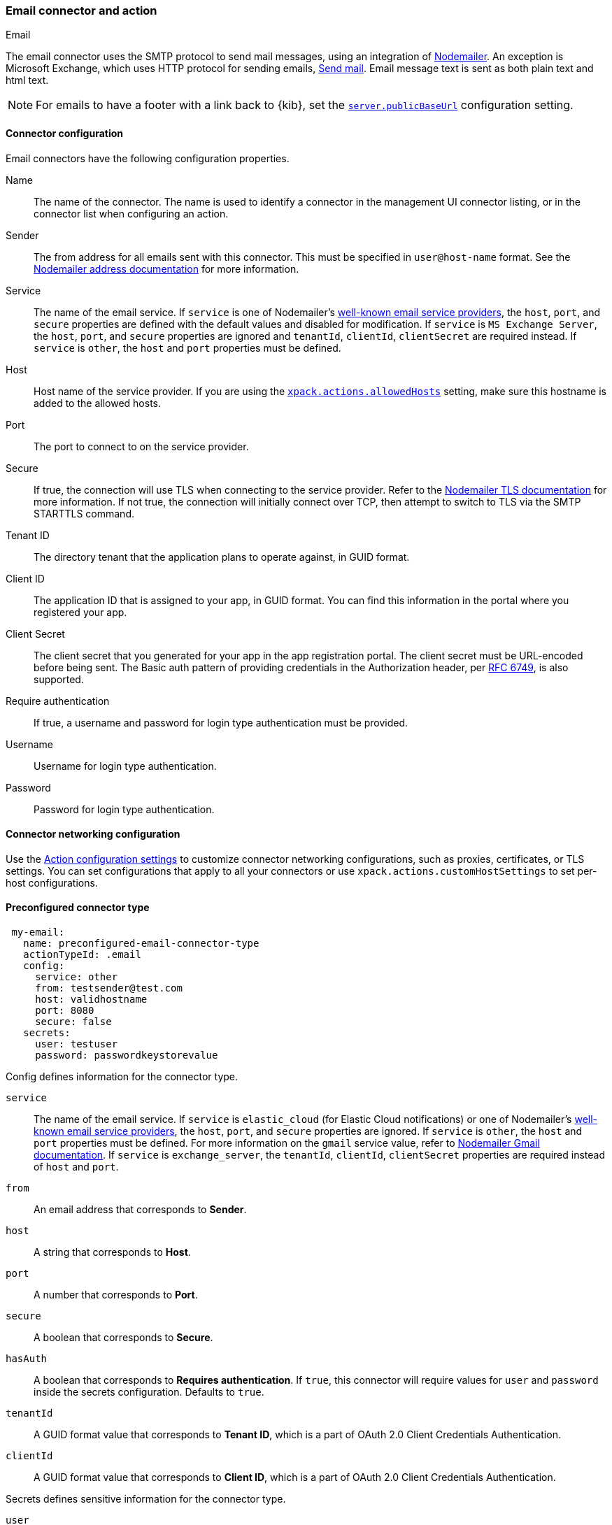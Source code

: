 [role="xpack"]
[[email-action-type]]
=== Email connector and action
++++
<titleabbrev>Email</titleabbrev>
++++

The email connector uses the SMTP protocol to send mail messages, using an integration of https://nodemailer.com/[Nodemailer]. An exception is Microsoft Exchange, which uses HTTP protocol for sending emails, https://docs.microsoft.com/en-us/graph/api/user-sendmail[Send mail]. Email message text is sent as both plain text and html text.

NOTE: For emails to have a footer with a link back to {kib}, set the <<server-publicBaseUrl, `server.publicBaseUrl`>> configuration setting.

[float]
[[email-connector-configuration]]
==== Connector configuration

Email connectors have the following configuration properties.

Name::      The name of the connector. The name is used to identify a  connector in the management UI connector listing, or in the connector list when configuring an action.
Sender::    The from address for all emails sent with this connector. This must be specified in `user@host-name` format. See the https://nodemailer.com/message/addresses/[Nodemailer address documentation] for more information.
Service::   The name of the email service. If `service` is one of Nodemailer's https://nodemailer.com/smtp/well-known/[well-known email service providers], the `host`, `port`, and `secure` properties are defined with the default values and disabled for modification. If `service` is `MS Exchange Server`, the `host`, `port`, and `secure` properties are ignored and `tenantId`, `clientId`, `clientSecret` are required instead. If `service` is `other`, the `host` and `port` properties must be defined.
Host::      Host name of the service provider. If you are using the <<action-settings, `xpack.actions.allowedHosts`>> setting, make sure this hostname is added to the allowed hosts.
Port::      The port to connect to on the service provider.
Secure::    If true, the connection will use TLS when connecting to the service provider. Refer to the https://nodemailer.com/smtp/#tls-options[Nodemailer TLS documentation] for more information.  If not true, the connection will initially connect over TCP, then attempt to switch to TLS via the SMTP STARTTLS command.
Tenant ID:: The directory tenant that the application plans to operate against, in GUID format.
Client ID:: The application ID that is assigned to your app, in GUID format. You can find this information in the portal where you registered your app.
Client Secret:: The client secret that you generated for your app in the app registration portal. The client secret must be URL-encoded before being sent. The Basic auth pattern of providing credentials in the Authorization header, per https://datatracker.ietf.org/doc/html/rfc6749#section-2.3.1[RFC 6749], is also supported.
Require authentication:: If true, a username and password for login type authentication must be provided.
Username::  Username for login type authentication.
Password::  Password for login type authentication.

[float]
[[email-connector-networking-configuration]]
==== Connector networking configuration

Use the <<action-settings, Action configuration settings>> to customize connector networking configurations, such as proxies, certificates, or TLS settings. You can set configurations that apply to all your connectors or use `xpack.actions.customHostSettings` to set per-host configurations.

[float]
[[preconfigured-email-configuration]]
==== Preconfigured connector type

[source,text]
--
 my-email:
   name: preconfigured-email-connector-type
   actionTypeId: .email
   config:
     service: other
     from: testsender@test.com
     host: validhostname
     port: 8080
     secure: false
   secrets:
     user: testuser
     password: passwordkeystorevalue
--

Config defines information for the connector type.

`service`:: The name of the email service. If `service` is `elastic_cloud` (for Elastic Cloud notifications) or one of Nodemailer's https://nodemailer.com/smtp/well-known/[well-known email service providers], the `host`, `port`, and `secure` properties are ignored. If `service` is `other`,  the `host` and `port` properties must be defined. For more information on the `gmail` service value, refer to https://nodemailer.com/usage/using-gmail/[Nodemailer Gmail documentation]. If `service` is `exchange_server`, the `tenantId`, `clientId`, `clientSecret` properties are required instead of `host` and `port`.
`from`:: An email address that corresponds to *Sender*.
`host`:: A string that corresponds to *Host*.
`port`:: A number that corresponds to *Port*.
`secure`:: A boolean that corresponds to *Secure*.
`hasAuth`:: A boolean that corresponds to *Requires authentication*. If `true`, this connector will require values for `user` and `password` inside the secrets configuration. Defaults to `true`.
`tenantId`:: A GUID format value that corresponds to *Tenant ID*, which is a part of OAuth 2.0 Client Credentials Authentication. 
`clientId`:: A GUID format value that corresponds to *Client ID*, which is a part of OAuth 2.0 Client Credentials Authentication.

Secrets defines sensitive information for the connector type.

`user`:: A string that corresponds to *Username*. Required if `hasAuth` is set to `true`.
`password`:: A string that corresponds to *Password*. Should be stored in the <<creating-keystore, {kib} keystore>>. Required if `hasAuth` is set to `true`.
`clientSecret`:: A string that corresponds to *Client Secret*. Should be stored in the <<creating-keystore, {kib} keystore>>. Required if `service` is set to `exchange_server`, which uses OAuth 2.0 Client Credentials Authentication.

[float]
[[define-email-ui]]
==== Define connector in Stack Management

Define email connector properties.

[role="screenshot"]
image::management/connectors/images/email-connector.png[Email connector]

Test email action parameters.

[role="screenshot"]
image::management/connectors/images/email-params-test.png[Email params test]

[float]
[[email-action-configuration]]
==== Action configuration

Email actions have the following configuration properties.

To, CC, BCC::    Each item is a list of addresses. Addresses can be specified in `user@host-name` format, or in `name <user@host-name>` format. One of To, CC, or BCC must contain an entry.
Subject::       The subject line of the email.
Message::       The message text of the email. Markdown format is supported.

[float]
[[configuring-email]]
==== Configuring email accounts for well-known services

The email connector can send email using many popular SMTP email services and the Microsoft Exchange Graph API.

For more information about configuring the email connector to work with different email systems, refer to:

* <<elasticcloud>>
* <<gmail>>
* <<outlook>>
* <<amazon-ses>>
* <<exchange>>

For other email servers, you can check the list of well-known services that Nodemailer supports in the JSON file https://github.com/nodemailer/nodemailer/blob/master/lib/well-known/services.json[well-known/services.json].  The properties of the objects in those files &mdash; `host`, `port`, and `secure` &mdash; correspond to the same email connector configuration properties.  A missing `secure` property in the "well-known/services.json" file is considered `false`.  Typically, `port: 465` uses `secure: true`, and `port: 25` and `port: 587` use `secure: false`.

[float]
[[elasticcloud]]
==== Sending email from Elastic Cloud

IMPORTANT: These instructions require you to link:{cloud}/ec-watcher.html#ec-watcher-allowlist[allowlist] the email addresses that notifications get sent.

Use the following connector settings to send email from Elastic Cloud: 

Sender::
`noreply@watcheralert.found.io`

Service::
`elastic_cloud`

Host::
`dockerhost`

Port::
`10025`

Secure::
Toggle off

Authentication::
Toggle off

[float]
[[gmail]]
==== Sending email from Gmail

Use the following email connector configuration to send email from the
https://mail.google.com[Gmail] SMTP service:

[source,text]
--------------------------------------------------
  config:
    service: gmail
    // `host`, `port` and `secure` have the following default values and do not need to set: 
    // host: smtp.gmail.com
    // port: 465
    // secure: true
  secrets:
    user: <username>
    password: <password>
--------------------------------------------------

If you get an authentication error that indicates that you need to continue the
sign-in process from a web browser when the action attempts to send email, you need
to configure Gmail to https://support.google.com/accounts/answer/6010255?hl=en[allow
less secure apps to access your account].

If two-step verification is enabled for your account, you must generate and use
a unique App Password to send email from {kib}. See
https://support.google.com/accounts/answer/185833?hl=en[Sign in using App Passwords]
for more information.

[float]
[[outlook]]
==== Sending email from Outlook.com

Use the following email connector configuration to send email from the
https://www.outlook.com/[Outlook.com] SMTP service:

[source,text]
--------------------------------------------------
config:
    service: outlook365
    // `host`, `port` and `secure` have the following default values and do not need to set: 
    // host: smtp.office365.com
    // port: 587
    // secure: false
secrets:
    user: <email.address>
    password: <password>
--------------------------------------------------

When sending emails, you must provide a `from` address, either as the default 
in your connector configuration or as part of the email action in the rule.

NOTE:   You must use a unique App Password if two-step verification is enabled.
        See http://windows.microsoft.com/en-us/windows/app-passwords-two-step-verification[App
        passwords and two-step verification] for more information.

[float]
[[amazon-ses]]
==== Sending email from Amazon SES (Simple Email Service)

Use the following email connector configuration to send email from the
http://aws.amazon.com/ses[Amazon Simple Email Service] (SES) SMTP service:

[source,text]
--------------------------------------------------
config:
    service: ses
    // `host`, `port` and `secure` have the following default values and do not need to set: 
    // host: email-smtp.us-east-1.amazonaws.com <1>
    // port: 465
    // secure: true
secrets:
    user: <username>
    password: <password>
--------------------------------------------------
<1> `config.host` varies depending on the region

NOTE:   You must use your Amazon SES SMTP credentials to send email through
        Amazon SES. For more information, see
        http://docs.aws.amazon.com/ses/latest/DeveloperGuide/smtp-credentials.html[Obtaining
        Your Amazon SES SMTP Credentials]. You might also need to verify
        https://docs.aws.amazon.com/ses/latest/DeveloperGuide/verify-email-addresses.html[your email address]
        or https://docs.aws.amazon.com/ses/latest/DeveloperGuide/verify-domains.html[your whole domain]
        at AWS.

[float]
[[exchange-basic-auth]]
==== Sending email from Microsoft Exchange with Basic Authentication

deprecated:[This Microsoft Exchange configuration is deprecated in 7.16.0, and will be removed later, because Microsoft is deprecating https://docs.microsoft.com/en-us/lifecycle/announcements/exchange-online-basic-auth-deprecated [Basic Authentication]:

[source,text]
--------------------------------------------------
config:
    service: other
    host: <your exchange server>
    port: 465
    secure: true
    from: <email address of service account> <1>
secrets:
    user: <email address of service account> <2>
    password: <password>
--------------------------------------------------
<1> Some organizations configure Exchange to validate that the `from` field is a
    valid local email account.
<2> Many organizations support use of your email address as your username.
    Check with your system administrator if you receive
    authentication-related failures.

To prepare for the removal of Basic Auth, you must update all existing Microsoft Exchange connectors with the new configuration based on the https://docs.microsoft.com/en-us/azure/active-directory/develop/v2-oauth2-client-creds-grant-flow[OAuth 2.0 Client Credentials Authentication].

[float]
[[exchange]]
==== Sending email from Microsoft Exchange with OAuth 2.0

Before you create an email connector for Microsoft Exchange, you must create and register the client integration application on the https://go.microsoft.com/fwlink/?linkid=2083908[Azure portal]:

[role="screenshot"]
image::management/connectors/images/exchange-register-app.png[Register client application for MS Exchange]

Next, open *Manage > API permissions*, and then define the permissions for the registered application to send emails. Refer to the https://docs.microsoft.com/en-us/graph/api/user-sendmail?view=graph-rest-1.0&tabs=http#permissions[documentation] for the Microsoft Graph API.
[role="screenshot"]
image::management/connectors/images/exchange-api-permissions.png[MS Exchange API permissions]

Add the "Mail.Send" permission for Microsoft Graph.  The permission appears in the list with the status "Not granted for <your Azure active directory>":
[role="screenshot"]
image::management/connectors/images/exchange-not-granted.png[MS Exchange "Mail.Send" not granted]

Click *Grant admin consent for <your Azure active directory>*.
[role="screenshot"]
image::management/connectors/images/exchange-grant-confirm.png[MS Exchange grant confirmation]

Confirm that the status for the "Mail.Send" permission is now granted.
[role="screenshot"]
image::management/connectors/images/exchange-granted.png[MS Exchange grant confirmation]

[float]
[[exchange-client-secret]]
===== Configure Microsoft Exchange Client secret
To configure the Client secret , open *Manage > Certificates & secrets*.
[role="screenshot"]
image::management/connectors/images/exchange-secrets.png[MS Exchange secrets configuration]

Add a new client secret, then copy the value and put it to the proper field in the Microsoft Exchange email connector.

[float]
[[exchange-client-tenant-id]]
===== Configure Microsoft Exchange Client ID and Tenant ID
To find the application Client ID,  open the *Overview* page.
[role="screenshot"]
image::management/connectors/images/exchange-client-tenant.png[MS Exchange Client ID and Tenant ID configuration]

Copy and paste this values to the proper fields in the Microsoft Exchange email connector.

Use the following email connector configuration to send email from Microsoft Exchange:
[source,text]
--------------------------------------------------
config:
    service: exchange_server
    clientId: <The Application (client) ID> <1>
    tenantId: <The directory tenant ID, in GUID format.>
    from: <email address of service account> <2>
secrets:
    clientSecret: <URL-encoded string>
--------------------------------------------------
<1> This application information is on the https://go.microsoft.com/fwlink/?linkid=2083908[Azure portal – App registrations].
<2> Some organizations configure Exchange to validate that the `from` field is a
    valid local email account.

